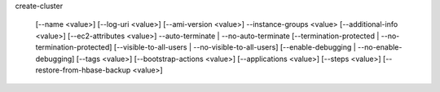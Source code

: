 create-cluster

     [--name <value>]
     [--log-uri <value>]
     [--ami-version <value>]
     --instance-groups <value>
     [--additional-info <value>]
     [--ec2-attributes <value>]
     --auto-terminate | --no-auto-terminate
     [--termination-protected | --no-termination-protected]
     [--visible-to-all-users | --no-visible-to-all-users]
     [--enable-debugging | --no-enable-debugging]
     [--tags <value>]
     [--bootstrap-actions <value>]
     [--applications <value>]
     [--steps <value>]
     [--restore-from-hbase-backup <value>]